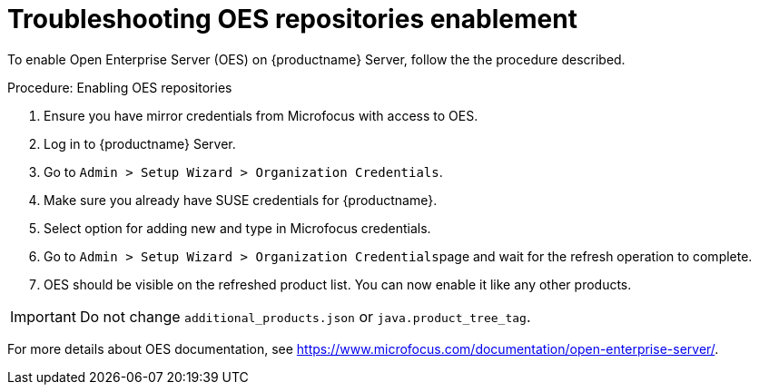 [[troubleshooting-oes-repositories-enablement]]
= Troubleshooting OES repositories enablement

To enable Open Enterprise Server (OES) on {productname} Server, follow the the procedure described.
 
.Procedure: Enabling OES repositories
[role=procedure]

. Ensure you have mirror credentials from Microfocus with access to OES.
+
. Log in to {productname} Server.
+
. Go to [guimenu]``Admin > Setup Wizard > Organization Credentials``.
+
. Make sure you already have SUSE credentials for {productname}.
+
. Select option for adding new and type in Microfocus credentials.
+
. Go to [guimenu]``Admin > Setup Wizard > Organization Credentials``page and wait for the refresh operation to complete.
+
. OES should be visible on the refreshed product list. 
    You can now enable it like any other products.


[IMPORTANT]
====
Do not change [path]``additional_products.json`` or [path]``java.product_tree_tag``.
====

For more details about OES documentation, see https://www.microfocus.com/documentation/open-enterprise-server/.
